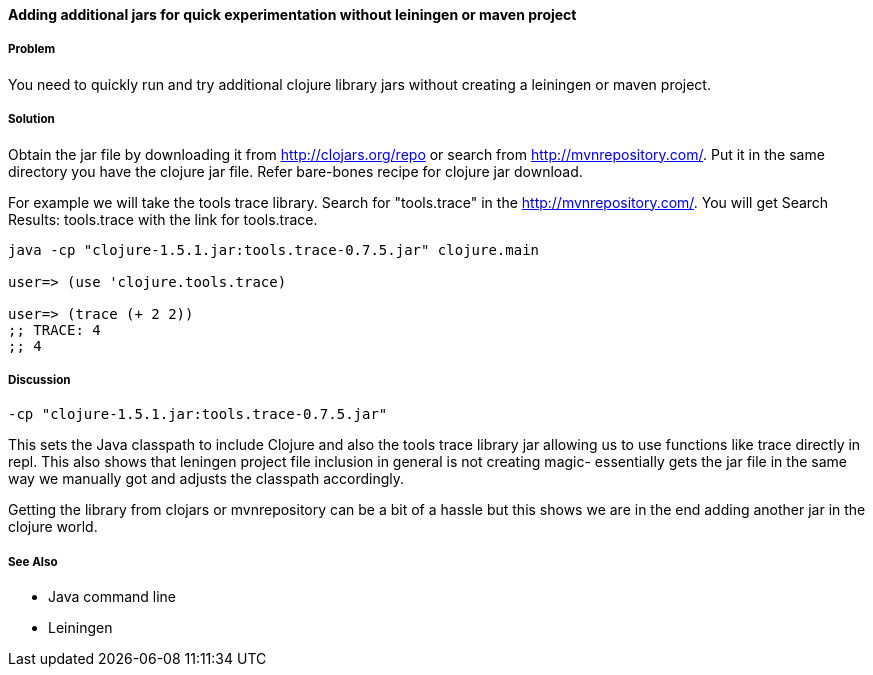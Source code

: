 ==== Adding additional jars for quick experimentation without leiningen or maven project

// By Rohit Sachdeva (rsachdeva)

===== Problem

You need to quickly run and try additional clojure library jars without creating a leiningen or maven project.

===== Solution

Obtain the jar file by downloading it from
http://clojars.org/repo or search from http://mvnrepository.com/.
Put it in the same directory you have the clojure jar file.
Refer bare-bones recipe for clojure jar download.

For example we will take the tools trace library. Search for "tools.trace" in the http://mvnrepository.com/.
You will get Search Results: tools.trace with the link for tools.trace. 

[source,clojure]
----
java -cp "clojure-1.5.1.jar:tools.trace-0.7.5.jar" clojure.main

user=> (use 'clojure.tools.trace)

user=> (trace (+ 2 2))
;; TRACE: 4
;; 4

----

===== Discussion
----
-cp "clojure-1.5.1.jar:tools.trace-0.7.5.jar"
----

This sets the Java classpath to include Clojure and also the tools trace library jar allowing us to use functions like trace directly in repl. This also shows that leningen project file inclusion in general is not creating magic- essentially gets the jar file in the same way we manually got and adjusts the classpath accordingly.

Getting the library from clojars or mvnrepository can be a bit of a hassle but this shows we are in the end adding another jar in the clojure world.

===== See Also

* Java command line

* Leiningen